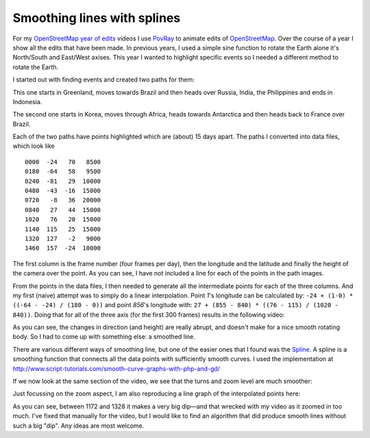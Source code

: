 Smoothing lines with splines
============================

.. articleMetaData::
   :Where: La Clusaz, France
   :Date: 2014-01-21 09:44 Europe/Paris
   :Tags: blog, php, openstreetmap
   :Short: spline

For my `OpenStreetMap year of edits`_ videos I use PovRay_ to animate edits of
OpenStreetMap_. Over the course of a year I show all the edits that have been
made. In previous years, I used a simple sine function to rotate the Earth
alone it's North/South and East/West axises. This year I wanted to highlight
specific events so I needed a different method to rotate the Earth.

.. _`OpenStreetMap year of edits`: /year-of-edits-2013.html
.. _PovRay: http://povray.org
.. _OpenStreetMap: http://openstreetmap.org

I started out with finding events and created two paths for them:

.. image:: /images/content/path2.png

This one starts in Greenland, moves towards Brazil and then heads over Russia,
India, the Philippines and ends in Indonesia.

.. image:: /images/content/path1.png

The second one starts in Korea, moves through Africa, heads towards Antarctica
and then heads back to France over Brazil. 

Each of the two paths have points highlighted which are (about) 15 days apart.
The paths I converted into data files, which look like

::

	0000  -24   70   8500
	0180  -64   58   9500
	0240  -81   29  10000
	0480  -43  -16  15000
	0720   -8   36  20000
	0840   27   44  15000
	1020   76   20  15000
	1140  115   25  15000
	1320  127   -2   9000
	1460  157  -24  10000

The first column is the frame number (four frames per day), then the longitude
and the latitude and finally the height of the camera over the point. As you
can see, I have not included a line for each of the points in the path images.

From the points in the data files, I then needed to generate all the
intermediate points for each of the three columns. And my first (naive)
attempt was to simply do a linear interpolation. Point *1*'s longitude can be
calculated by: ``-24 + (1-0) * ((-64 - -24) / (180 - 0))`` and point *856*'s
longitude with: ``27 + (855 - 840) * ((76 - 115) / (1020 - 840))``. Doing that
for all of the three axis (for the first 300 frames) results in the following
video:

.. vimeo::
   :ID: 83049723
   :Width: 320
   :Height: 192
   :Title: Linear interpolation of a line between a set of points

As you can see, the changes in direction (and height) are really abrupt, and
doesn't make for a nice smooth rotating body. So I had to come up with
something else: a smoothed line.

There are various different ways of smoothing line, but one of the easier ones
that I found was the Spline_. A spline is a smoothing function that connects
all the data points with sufficiently smooth curves. I used the implementation
at http://www.script-tutorials.com/smooth-curve-graphs-with-php-and-gd/

If we now look at the same section of the video, we see that the turns and zoom
level are much smoother:

.. _Spline: http://en.wikipedia.org/wiki/Spline_%28mathematics%29

.. vimeo::
   :ID: 83049724
   :Width: 320
   :Height: 192
   :Title: Interpolation between a set of points with a spline

Just focussing on the zoom aspect, I am also reproducing a line graph of the
interpolated points here:

.. image:: /images/content/spline.png

As you can see, between 1172 and 1328 it makes a very big dip—and that wrecked
with my video as it zoomed in too much. I've fixed that manually for the
video, but I would like to find an algorithm that did produce smooth lines
without such a big "dip". Any ideas are most welcome.


